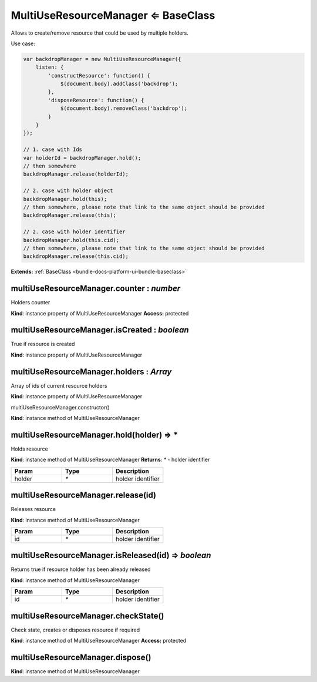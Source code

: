 .. _bundle-docs-platform-ui-bundle-multi-use-resource-manager:

MultiUseResourceManager ⇐ BaseClass
====================================

Allows to create/remove resource that could be used by multiple holders.

Use case:

.. code-block:: javascript


    var backdropManager = new MultiUseResourceManager({
        listen: {
            'constructResource': function() {
                $(document.body).addClass('backdrop');
            },
            'disposeResource': function() {
                $(document.body).removeClass('backdrop');
            }
        }
    });

    // 1. case with Ids
    var holderId = backdropManager.hold();
    // then somewhere
    backdropManager.release(holderId);

    // 2. case with holder object
    backdropManager.hold(this);
    // then somewhere, please note that link to the same object should be provided
    backdropManager.release(this);

    // 2. case with holder identifier
    backdropManager.hold(this.cid);
    // then somewhere, please note that link to the same object should be provided
    backdropManager.release(this.cid);


**Extends:** :ref:`BaseClass <bundle-docs-platform-ui-bundle-baseclass>`

multiUseResourceManager.counter : `number`
------------------------------------------

Holders counter

**Kind**: instance property of MultiUseResourceManager
**Access:** protected  

multiUseResourceManager.isCreated : `boolean`
---------------------------------------------

True if resource is created

**Kind**: instance property of MultiUseResourceManager

multiUseResourceManager.holders : `Array`
-----------------------------------------

Array of ids of current resource holders

**Kind**: instance property of MultiUseResourceManager

multiUseResourceManager.constructor()

**Kind**: instance method of MultiUseResourceManager

multiUseResourceManager.hold(holder) ⇒ `*`
-------------------------------------------

Holds resource

**Kind**: instance method of MultiUseResourceManager
**Returns**: `*` - holder identifier  

.. csv-table::
   :header: "Param","Type","Description"
   :widths: 20, 20, 20

   "holder","`*`","holder identifier"

multiUseResourceManager.release(id)
-----------------------------------

Releases resource

**Kind**: instance method of MultiUseResourceManager

.. csv-table::
   :header: "Param","Type","Description"
   :widths: 20, 20, 20

   "id","`*`","holder identifier"

multiUseResourceManager.isReleased(id) ⇒ `boolean`
--------------------------------------------------

Returns true if resource holder has been already released

**Kind**: instance method of MultiUseResourceManager

.. csv-table::
   :header: "Param","Type","Description"
   :widths: 20, 20, 20

   "id","`*`","holder identifier"

multiUseResourceManager.checkState()
------------------------------------

Check state, creates or disposes resource if required

**Kind**: instance method of MultiUseResourceManager
**Access:** protected  

multiUseResourceManager.dispose()
---------------------------------

**Kind**: instance method of MultiUseResourceManager
